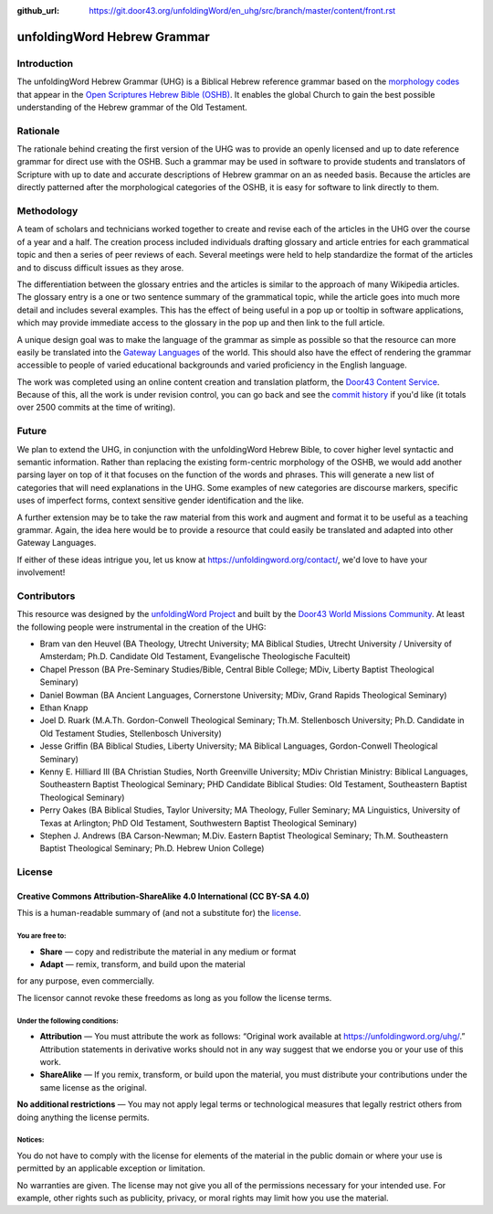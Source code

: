 :github_url: https://git.door43.org/unfoldingWord/en_uhg/src/branch/master/content/front.rst

.. _front:

unfoldingWord Hebrew Grammar
============================

Introduction
------------

The unfoldingWord Hebrew Grammar (UHG) is a Biblical Hebrew reference grammar
based on the `morphology codes <http://openscriptures.github.io/morphhb/parsing/HebrewMorphologyCodes.html>`__
that appear in the `Open Scriptures Hebrew Bible (OSHB) <https://github.com/openscriptures/morphhb>`__. It enables the
global Church to gain the best possible understanding of the Hebrew
grammar of the Old Testament.

Rationale
---------

The rationale behind creating the first version of the UHG was to
provide an openly licensed and up to date reference grammar for direct
use with the OSHB. Such a grammar may be used in
software to provide students and translators of Scripture with up to
date and accurate descriptions of Hebrew grammar on an as needed basis.
Because the articles are directly patterned after the morphological
categories of the OSHB, it is easy for software to link directly to
them.

Methodology
-----------

A team of scholars and technicians worked together to create and revise
each of the articles in the UHG over the course of a year and a half.
The creation process included individuals drafting glossary and article
entries for each grammatical topic and then a series of peer reviews of
each. Several meetings were held to help standardize the format of the
articles and to discuss difficult issues as they arose.

The differentiation between the glossary entries and the articles is
similar to the approach of many Wikipedia articles. The glossary entry
is a one or two sentence summary of the grammatical topic, while the
article goes into much more detail and includes several examples. This
has the effect of being useful in a pop up or tooltip in software
applications, which may provide immediate access to the glossary in the
pop up and then link to the full article.

A unique design goal was to make the language of the grammar as simple
as possible so that the resource can more easily be translated into the
`Gateway Languages <https://unfoldingword.org/gateway/>`__ of the world.
This should also have the effect of rendering the grammar accessible to
people of varied educational backgrounds and varied proficiency in the
English language.

The work was completed using an online content creation and translation
platform, the `Door43 Content Service <https://git.door43.org>`__.
Because of this, all the work is under revision control, you can go back
and see the `commit history <https://git.door43.org/unfoldingWord/en_uhg/commits/branch/master>`__
if you'd like (it totals over 2500 commits at the time of writing).

Future
------

We plan to extend the UHG, in conjunction with the unfoldingWord Hebrew
Bible, to cover higher level syntactic and semantic information. Rather
than replacing the existing form-centric morphology of the OSHB, we
would add another parsing layer on top of it that focuses on the
function of the words and phrases. This will generate a new list of
categories that will need explanations in the UHG. Some examples of new
categories are discourse markers, specific uses of imperfect forms,
context sensitive gender identification and the like.

A further extension may be to take the raw material from this work and
augment and format it to be useful as a teaching grammar. Again, the
idea here would be to provide a resource that could easily be translated
and adapted into other Gateway Languages.

If either of these ideas intrigue you, let us know at
https://unfoldingword.org/contact/, we'd love to have your involvement!

Contributors
------------

This resource was designed by the `unfoldingWord Project <https://unfoldingword.org/>`__ and built by the `Door43 World Missions Community <https://door43.org/>`__. At least the following
people were instrumental in the creation of the UHG:

-  Bram van den Heuvel (BA Theology, Utrecht University; MA Biblical
   Studies, Utrecht University / University of Amsterdam; Ph.D.
   Candidate Old Testament, Evangelische Theologische Faculteit)
-  Chapel Presson (BA Pre-Seminary Studies/Bible, Central Bible College;
   MDiv, Liberty Baptist Theological Seminary)
-  Daniel Bowman (BA Ancient Languages, Cornerstone University; MDiv,
   Grand Rapids Theological Seminary)
-  Ethan Knapp
-  Joel D. Ruark (M.A.Th. Gordon-Conwell Theological Seminary; Th.M.
   Stellenbosch University; Ph.D. Candidate in Old Testament Studies,
   Stellenbosch University)
-  Jesse Griffin (BA Biblical Studies, Liberty University; MA Biblical
   Languages, Gordon-Conwell Theological Seminary)
-  Kenny E. Hilliard III (BA Christian Studies, North Greenville
   University; MDiv Christian Ministry: Biblical Languages, Southeastern
   Baptist Theological Seminary; PHD Candidate Biblical Studies: Old
   Testament, Southeastern Baptist Theological Seminary)
-  Perry Oakes (BA Biblical Studies, Taylor University; MA Theology,
   Fuller Seminary; MA Linguistics, University of Texas at Arlington;
   PhD Old Testament, Southwestern Baptist Theological Seminary)
-  Stephen J. Andrews (BA Carson-Newman; M.Div. Eastern Baptist
   Theological Seminary; Th.M. Southeastern Baptist Theological
   Seminary; Ph.D. Hebrew Union College)

License
-------

Creative Commons Attribution-ShareAlike 4.0 International (CC BY-SA 4.0)
~~~~~~~~~~~~~~~~~~~~~~~~~~~~~~~~~~~~~~~~~~~~~~~~~~~~~~~~~~~~~~~~~~~~~~~~

This is a human-readable summary of (and not a substitute for) the
`license <http://creativecommons.org/licenses/by-sa/4.0/>`__.

You are free to:
^^^^^^^^^^^^^^^^

-  **Share** — copy and redistribute the material in any medium or
   format
-  **Adapt** — remix, transform, and build upon the material

for any purpose, even commercially.

The licensor cannot revoke these freedoms as long as you follow the
license terms.

Under the following conditions:
^^^^^^^^^^^^^^^^^^^^^^^^^^^^^^^

-  **Attribution** — You must attribute the work as follows: “Original
   work available at https://unfoldingword.org/uhg/.” Attribution
   statements in derivative works should not in any way suggest that we
   endorse you or your use of this work.
-  **ShareAlike** — If you remix, transform, or build upon the material,
   you must distribute your contributions under the same license as the
   original.

**No additional restrictions** — You may not apply legal terms or
technological measures that legally restrict others from doing anything
the license permits.

Notices:
^^^^^^^^

You do not have to comply with the license for elements of the material
in the public domain or where your use is permitted by an applicable
exception or limitation.

No warranties are given. The license may not give you all of the
permissions necessary for your intended use. For example, other rights
such as publicity, privacy, or moral rights may limit how you use the
material.

